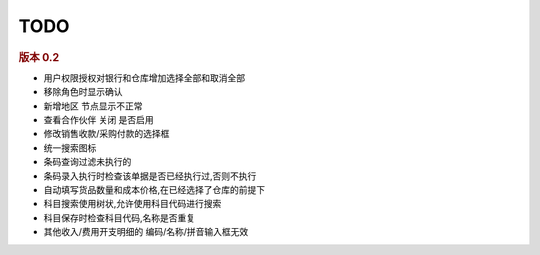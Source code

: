 TODO 
------------------------

.. rubric:: 版本 0.2

* 用户权限授权对银行和仓库增加选择全部和取消全部
* 移除角色时显示确认
* 新增地区 节点显示不正常
* 查看合作伙伴 关闭 是否启用
* 修改销售收款/采购付款的选择框
* 统一搜索图标
* 条码查询过滤未执行的
* 条码录入执行时检查该单据是否已经执行过,否则不执行
* 自动填写货品数量和成本价格,在已经选择了仓库的前提下
* 科目搜索使用树状,允许使用科目代码进行搜索
* 科目保存时检查科目代码,名称是否重复
* 其他收入/费用开支明细的 编码/名称/拼音输入框无效